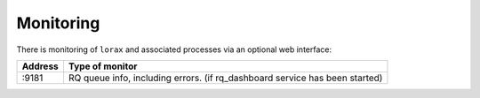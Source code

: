 Monitoring
==========
There is monitoring of ``lorax`` and associated processes via an optional web interface:

=============================== ===============================
Address                         Type of monitor
=============================== ===============================
:9181                           RQ queue info, including errors.
                                (if rq_dashboard service has been started)
=============================== ===============================
